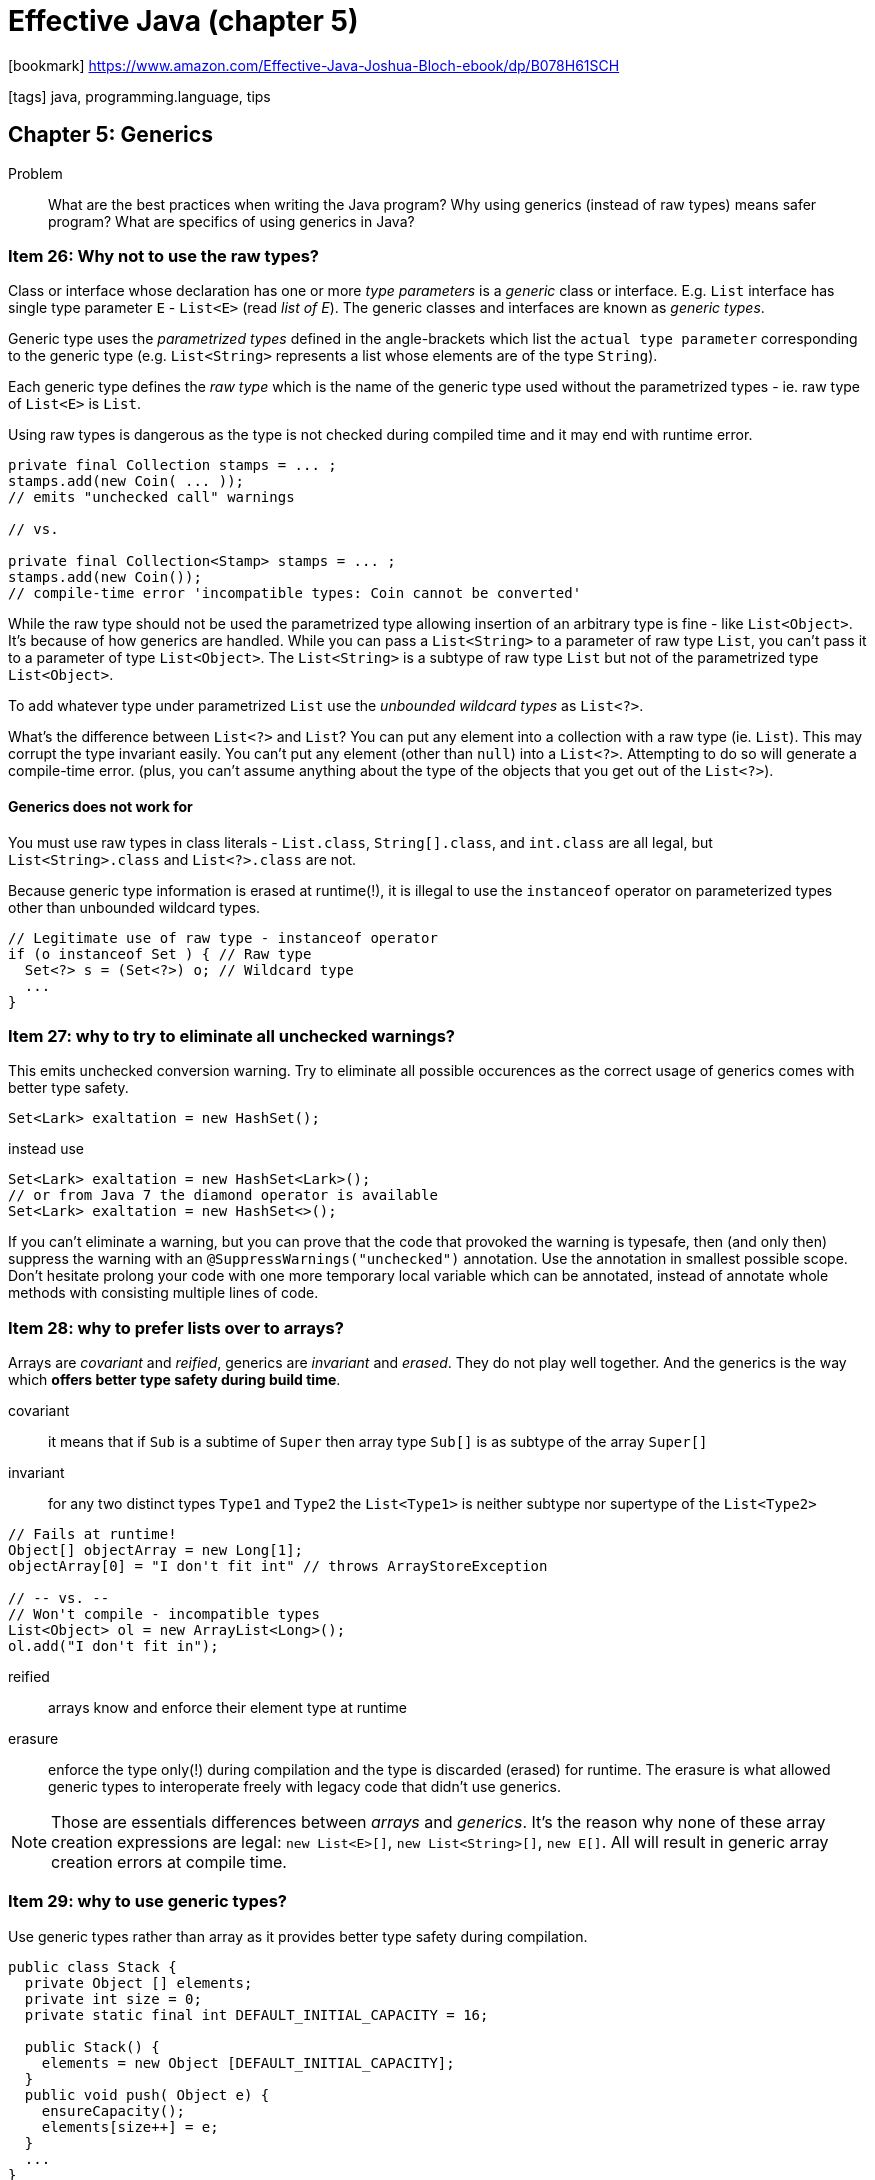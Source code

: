 = Effective Java (chapter 5)

:icons: font

icon:bookmark[] https://www.amazon.com/Effective-Java-Joshua-Bloch-ebook/dp/B078H61SCH

icon:tags[] java, programming.language, tips

== Chapter 5: Generics

Problem::  What are the best practices when writing the Java program?
           Why using generics (instead of raw types) means safer program? What are specifics of using generics in Java?

=== Item 26: Why not to use the raw types?

Class or interface whose declaration has one or more _type parameters_
is a _generic_ class or interface.
E.g. `List` interface has single type parameter `E` - `List<E>` (read _list of E_).
The generic classes and interfaces are known as _generic types_.

Generic type uses the _parametrized types_ defined in the angle-brackets
which list the `actual type parameter` corresponding to the generic type
(e.g. `List<String>` represents a list whose elements are of the type `String`).

Each generic type defines the _raw type_ which is the name of the generic type
used without the parametrized types - ie. raw type of `List<E>` is `List`.

Using raw types is dangerous as the type is not checked during compiled time
and it may end with runtime error.

[source,java]
----
private final Collection stamps = ... ;
stamps.add(new Coin( ... ));
// emits "unchecked call" warnings

// vs.

private final Collection<Stamp> stamps = ... ;
stamps.add(new Coin());
// compile-time error 'incompatible types: Coin cannot be converted'
----

While the raw type should not be used the parametrized type allowing insertion
of an arbitrary type is fine - like `List<Object>`.
It's because of how generics are handled.
While you can pass a `List<String>` to a parameter of raw type `List`,
you can't pass it to a parameter of type `List<Object>`.
The `List<String>` is a subtype of raw type `List` but not of the parametrized
type `List<Object>`.

To add whatever type under parametrized `List` use the _unbounded wildcard types_
as `List<?>`.

What's the difference between `List<?>` and `List`?
You can put any element into a collection with a raw type (ie. `List`).
This may corrupt the type invariant easily.
You can’t put any element (other than `null`) into a `List<?>`.
Attempting to do so will generate a compile-time error.
(plus, you can’t assume anything about the type of the objects that you get out of the `List<?>`).

==== Generics does not work for

You must use raw types in class literals - `List.class`, `String[].class`, and `int.class` are all legal,
but `List<String>.class` and `List<?>.class` are not.

Because generic type information is erased at runtime(!), it is illegal to use
the `instanceof` operator on parameterized types other than unbounded wildcard types.

[source,java]
----
// Legitimate use of raw type - instanceof operator
if (o instanceof Set ) { // Raw type
  Set<?> s = (Set<?>) o; // Wildcard type
  ...
}
----


=== Item 27: why to try to eliminate all unchecked warnings?

This emits unchecked conversion warning. Try to eliminate all possible occurences
as the correct usage of generics comes with better type safety.

[source,java]
----
Set<Lark> exaltation = new HashSet();

----

instead use

[source,java]
----
Set<Lark> exaltation = new HashSet<Lark>();
// or from Java 7 the diamond operator is available
Set<Lark> exaltation = new HashSet<>();
----

If you can’t eliminate a warning, but you can prove that the code that provoked the warning is typesafe,
then (and only then) suppress the warning with an `@SuppressWarnings("unchecked")` annotation.
Use the annotation in smallest possible scope. Don't hesitate prolong your code with one more temporary local variable
which can be annotated, instead of annotate whole methods with consisting multiple lines of code.


=== Item 28: why to prefer lists over to arrays?

Arrays are _covariant_ and _reified_, generics are _invariant_ and _erased_.
They do not play well together. And the generics is the way which
*offers better type safety during build time*.

covariant:: it means that if `Sub` is a subtime of `Super` then array type `Sub[]`
    is as subtype of the array `Super[]`

invariant:: for any two distinct types `Type1` and `Type2` the `List<Type1>`
    is neither subtype nor supertype of the `List<Type2>`

[source,java]
----
// Fails at runtime!
Object[] objectArray = new Long[1];
objectArray[0] = "I don't fit int" // throws ArrayStoreException

// -- vs. --
// Won't compile - incompatible types
List<Object> ol = new ArrayList<Long>();
ol.add("I don't fit in");
----

reified:: arrays know and enforce their element type at runtime

erasure:: enforce the type only(!) during compilation and the type is discarded
   (erased) for runtime. The erasure is what allowed generic types to interoperate
   freely with legacy code that didn't use generics.

NOTE: Those are essentials differences between _arrays_ and _generics_. It's the reason
      why none of these array creation expressions are legal:
      `new List<E>[]`, `new List<String>[]`, `new E[]`. All will result in generic
      array creation errors at compile time.


=== Item 29: why to use generic types?

Use generic types rather than array as it provides better type safety during compilation.

[source,java]
----
public class Stack {
  private Object [] elements;
  private int size = 0;
  private static final int DEFAULT_INITIAL_CAPACITY = 16;

  public Stack() {
    elements = new Object [DEFAULT_INITIAL_CAPACITY];
  }
  public void push( Object e) {
    ensureCapacity();
    elements[size++] = e;
  }
  ...
}
----

Using generic types (aka. `E`) give a way to be type-safety during compilation
but parametrize the type that the class may work with.

[source,java]
----
public class Stack <E> {
  private E [] elements;
  private int size = 0;
  private static final int DEFAULT_INITIAL_CAPACITY = 16;

  public Stack() {
    elements = new E [DEFAULT_INITIAL_CAPACITY];
  }
  public void push( E e) {
    ensureCapacity();
    elements[size++] = e;
  }
  ...
}
----

This fails as `new E[]` is not permitted. On combination of `array` and _generics_
we can't avoid some suppression of type checking. +
This will work thought

[source,java]
----
@SuppressWarnings("unchecked") public Stack() {
  elements = (E[]) new Object[DEFAULT_INITIAL_CAPACITY];
  ...
}
----

[NOTE]
====
another solution for using generic type is to define the `elements` as
`Object[]` instead of `E[]`. Then we would need to retype a potentially implemented
`pop` function.

[source,java]
----
public E pop() {
  if (size == 0) throw new EmptyStackException();
  // return requires elements to be of type E
  @SuppressWarnings("unchecked")
  E result = (E) elements[--size];
  elements[size] = null; // Eliminate obsolete ref
  return result;
}
----
====

There are generic types which restrict the permissible values of their type parameters.
E.g `DelayedQueue`: `class DelayedQueue<E extends Delayed> implements BlockingQueue<E>`.
The `<E extends Delayed>` requires that the actual parameter `E` is subtype of `Delayed`.

=== Item 30: Why to favor writing generic methods?

Writing generic methods makes the method more flexible for usage.

NOTE: The type parameter list, which declares the type parameters,
      goes between a method's modifiers and its return type.

.Example of generic method
[source,java]
----
public static <E> Set<E> union(Set<E> s1, Set<E> s2) {
  Set<E> result = new HashSet<>(s1);
  result.addAll(s2);
  return result;
}

// Simple program to exercise generic method
public static void main(String[] args) {
  Set<String> guys = Set.of("Tom", "Dick", "Harry");
  Set<String> stooges = Set.of("Larry", "Moe", "Curly");
  Set<String> aflCio = union(guys, stooges);
  System.out.println(aflCio);
}
----

It is permissible, though relatively rare, for a type parameter to be bounded
by some expression involving that type parameter itself.
E.g. `max` function requires that every element in the collection be comparable
to every other element in it, in other words, that the elements of the list be mutually comparable.

.Recursive type bound to express mutual comparability
[source,java]
----
static <E extends Comparable<E>> E max(Collection<E> c) {
  if (c.isEmpty()) throw new IllegalArgumentException("Empty collection");
  E result = null;
  for (E e : c)
    if (result == null || e.compareTo(result) > 0)
      result = Objects.requireNonNull(e);
  return result;
}
----

=== Item 31: Why to use bounded wildcards?

It increases API flexibility.
Parametrized types are invariant (see _Item 28_) and thus flexibility for parameter
handling can be achieved with use of the bounded wildcards - ie. because
the `List<Type1>` can be never supertype of `List<Type2>` we need to use
`List<? extends Type1>`.

What if I want to push an `Integer` to a stack of `Number` s?

[source,java]
----
Stack<Number> numberStack = new Stack<>();
Iterable<Integer> integers = ... ;
numberStack.pushAll(integers);
----

For this to work and not getting errors of type
`StackTest.java:7: error: incompatible types: Iterable<Integer>`.

The `pushAll` can be declared as `void pushAll(Iterable<E> src)` but

[source,java]
----
// Wildcard type for a parameter that serves as an E producer
void pushAll(Iterable<? extends E> src) {
  for (E e : src)
    push(e);
}
----

Important to know that the *producer* (something adding an item to the collection)
is defined with `extends`. The *consumer* needs `super`.

[source,java]
----
// Wildcard type for parameter that serves as an E consumer
void popAll(Collection<? super E> dst) {
  while (!isEmpty())
    dst.add(pop());
}
----

NOTE: *PECS* stands for producer &ndash; extends, consumer &ndash; super.

Do not use bounded wildcard types as return types. Rather than providing additional
flexibility for your users, it would force them to use wildcard types in client code.
Go rather with like

[source,java]
----
static <E> Set<E> union(Set<? extends E> s1, Set<? extends E> s2) ...

// NOTE: Explicit type parameter - required prior to Java 8
Set<Number> numbers = Union.<Number> union(integers, doubles);
----

API flexibility for the discussed `max` function is complex but worthwhile.

[source,java]
----
static <T extends Comparable<? super T>> T max( List<? extends T> list) ...
----

=== Item 32: Why to be cautious of generics and varargs?

Because they do not play well together. Despite they were added both in Java 5
they do not work well when used together.

[source,java]
----
// Mixing generics and varargs can violate type safety!
void dangerous(List<String>... stringLists) {
  List<Integer> intList = List.of(42);
  Object[] objects = stringLists;
  objects[0] = intList; // Heap pollution
  String s = stringLists[0].get(0); // ClassCastException
}
----

It is unsafe to store a value in a generic varargs array parameter.
But when used with care with following recommendations then using generics
with varags is beneficial.

1. does not store anything in the varargs parameter array
2. does not make the array (or a clone) visible to untrusted code.
   If either of these prohibitions is violated, fix it.

In other words do not touch on generics varargs but only read them!

E.g. Java libraries uses it often
`Arrays.asList(T... a)`, `Collections.addAll(Collection<? super T> c, T... elements)`,
`EnumSet.of(E first, E... rest)`.

Still when they are used there is Java compilation warning generated
when such method is used in the client code.
Because of the client code not being force to use `@SuppressWarnings("unchecked")`
then such method could be annotated with `@SaveVarargs` (from Java 7)
and usage of such method stops to generate compile time warnings.

=== Item 33: What is a typesafe heterogenous container?

A way how to define in java container of different type.
E.g. `Set<E>` is defined only for one type. But what if we want to store multiple types
- aka. a `String`, an `Integer`, another object.
There is a trick of using a `Map` where the `Class` is key and value is the type
of that class.

[source,java]
----
// Typesafe heterogeneous container pattern
public class Favorites {
  private Map<Class<?>, Object> favorites = new HashMap<>();

  public <T> void putFavorite(Class<T> type, T instance) {
    favorites.put(Objects.requireNonNull(type),instance);
  }
  public <T> T getFavorite(Class<T> type) {
    return type.cast(favorites.get(type)) ;
  }
}
----

If you need to safely cast to a bounded type token use `asSubclass` method.

[source,java]
----
static Annotation getAnnotation(AnnotatedElement element, String annotationTypeName) {
  Class<?> annotationType annotationType = Class.forName(annotationTypeName);
  return element.getAnnotation(annotationType.asSubclass(Annotation.class));
}
----

adafdsf return
